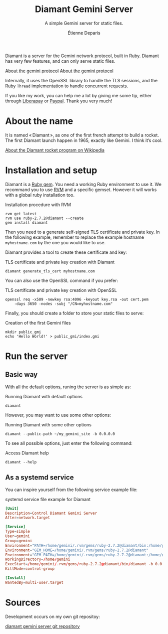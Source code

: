 #+title: Diamant Gemini Server
#+subtitle: A simple Gemini server for static files.
#+author: Étienne Deparis
#+language: en

Diamant is a server for the Gemini network protocol, built in Ruby. Diamant
has very few features, and can only serve static files.

[[gemini://gemini.circumlunar.space/][About the gemini protocol]]
[[https://gemini.circumlunar.space/][About the gemini protocol]]

Internally, it uses the OpenSSL library to handle the TLS sessions, and the
Ruby ~Thread~ implementation to handle concurrent requests.

#+html: <a href="https://liberapay.com/milouse/donate"><img alt="Support using Liberapay" src="https://img.shields.io/badge/Liberapay-Support_me-yellow?logo=liberapay"/></a>
#+html: <a href="https://paypal.me/milouse"><img alt="Support using Paypal" src="https://img.shields.io/badge/Paypal-Support_me-00457C?logo=paypal&labelColor=lightgray"/></a>

If you like my work, you can help me a lot by giving me some tip, either
through [[https://liberapay.com/milouse][Liberapay]] or [[https://paypal.me/milouse][Paypal]]. Thank you very much!

* About the name

It is named « Diamant », as one of the first french attempt to build a
rocket. The first Diamant launch happen in 1965, exactly like Gemini. I think
it’s cool.

[[https://en.wikipedia.org/wiki/Diamant][About the Diamant rocket program on Wikipedia]]

* Installation and setup

Diamant is a [[https://rubygems.org/gems/diamant][Ruby gem]]. You need a working Ruby environment to use it. We
recommand you to use [[https://rvm.io][RVM]] and a specific gemset. However it will works with a
global ruby installation too.

#+caption: Installation procedure with RVM
#+begin_src shell
  rvm get latest
  rvm use ruby-2.7.2@diamant --create
  gem install diamant
#+end_src

Then you need to a generate self-signed TLS certificate and private key. In
the following example, remember to replace the example hostname
~myhostname.com~ by the one you would like to use.

Diamant provides a tool to create these certificate and key:

#+caption: TLS certificate and private key creation with Diamant
#+begin_src shell
  diamant generate_tls_cert myhostname.com
#+end_src

You can also use the OpenSSL command if you prefer:

#+caption: TLS certificate and private key creation with OpenSSL
#+begin_src shell
  openssl req -x509 -newkey rsa:4096 -keyout key.rsa -out cert.pem
      -days 3650 -nodes -subj "/CN=myhostname.com"
#+end_src

Finally, you should create a folder to store your static files to serve:

#+caption: Creation of the first Gemini files
#+begin_src shell
  mkdir public_gmi
  echo 'Hello World!' > public_gmi/index.gmi
#+end_src

* Run the server

** Basic way

With all the default options, runing the server is as simple as:

#+caption: Running Diamant with default options
#+begin_src shell
  diamant
#+end_src

However, you may want to use some other options:

#+caption: Running Diamant with some other options
#+begin_src shell
  diamant --public-path ~/my_gemini_site -b 0.0.0.0
#+end_src

To see all possible options, just enter the following command:

#+caption: Access Diamant help
#+begin_src shell
  diamant --help
#+end_src

** As a systemd service

You can inspire yourself from the following service example file:

#+caption: systemd service file example for Diamant
#+begin_src conf
  [Unit]
  Description=Control Diamant Gemini Server
  After=network.target

  [Service]
  Type=simple
  User=gemini
  Group=gemini
  Environment="PATH=/home/gemini/.rvm/gems/ruby-2.7.2@diamant/bin:/home/gemini/.rvm/gems/ruby-2.7.2@global/bin:/home/gemini/.rvm/rubies/ruby-2.7.2/bin:/home/gemini/.rvm/bin:/usr/local/bin:/usr/bin:/bin"
  Environment="GEM_HOME=/home/gemini/.rvm/gems/ruby-2.7.2@diamant"
  Environment="GEM_PATH=/home/gemini/.rvm/gems/ruby-2.7.2@diamant:/home/gemini/.rvm/gems/ruby-2.7.2@global"
  WorkingDirectory=/home/gemini
  ExecStart=/home/gemini/.rvm/gems/ruby-2.7.2@diamant/bin/diamant -b 0.0.0.0
  KillMode=control-group

  [Install]
  WantedBy=multi-user.target
#+end_src

* Sources

Development occurs on my own git repositoy:

[[https://git.umaneti.net/diamant/][diamant gemini server git repository]]
